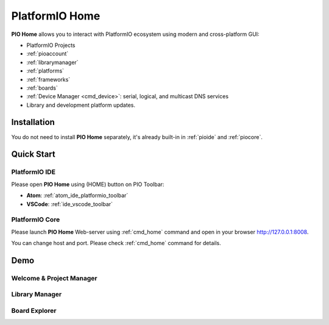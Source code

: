 ..  Copyright (c) 2014-present PlatformIO <contact@platformio.org>
    Licensed under the Apache License, Version 2.0 (the "License");
    you may not use this file except in compliance with the License.
    You may obtain a copy of the License at
       http://www.apache.org/licenses/LICENSE-2.0
    Unless required by applicable law or agreed to in writing, software
    distributed under the License is distributed on an "AS IS" BASIS,
    WITHOUT WARRANTIES OR CONDITIONS OF ANY KIND, either express or implied.
    See the License for the specific language governing permissions and
    limitations under the License.

.. |PIOHOME| replace:: **PIO Home**

.. _piohome:

PlatformIO Home
===============

|PIOHOME| allows you to interact with PlatformIO ecosystem using modern and
cross-platform GUI:

* PlatformIO Projects
* :ref:`pioaccount`
* :ref:`librarymanager`
* :ref:`platforms`
* :ref:`frameworks`
* :ref:`boards`
* :ref:`Device Manager <cmd_device>`: serial, logical, and multicast DNS services
* Library and development platform updates.

Installation
------------

You do not need to install |PIOHOME| separately, it's already built-in in
:ref:`pioide` and :ref:`piocore`.

Quick Start
-----------

PlatformIO IDE
~~~~~~~~~~~~~~

Please open |PIOHOME| using (HOME) button on PIO Toolbar:

* **Atom**: :ref:`atom_ide_platformio_toolbar`
* **VSCode**: :ref:`ide_vscode_toolbar`

PlatformIO Core
~~~~~~~~~~~~~~~

Please launch |PIOHOME| Web-server using :ref:`cmd_home` command and open in
your browser http://127.0.0.1:8008.

You can change host and port. Please check :ref:`cmd_home` command for details.

Demo
----

Welcome & Project Manager
~~~~~~~~~~~~~~~~~~~~~~~~~

.. image:: ../_static/home/pio-home-welcome.png

Library Manager
~~~~~~~~~~~~~~~

.. image:: ../_static/home/pio-home-library-stats.png

Board Explorer
~~~~~~~~~~~~~~

.. image:: ../_static/home/pio-home-boards.png
